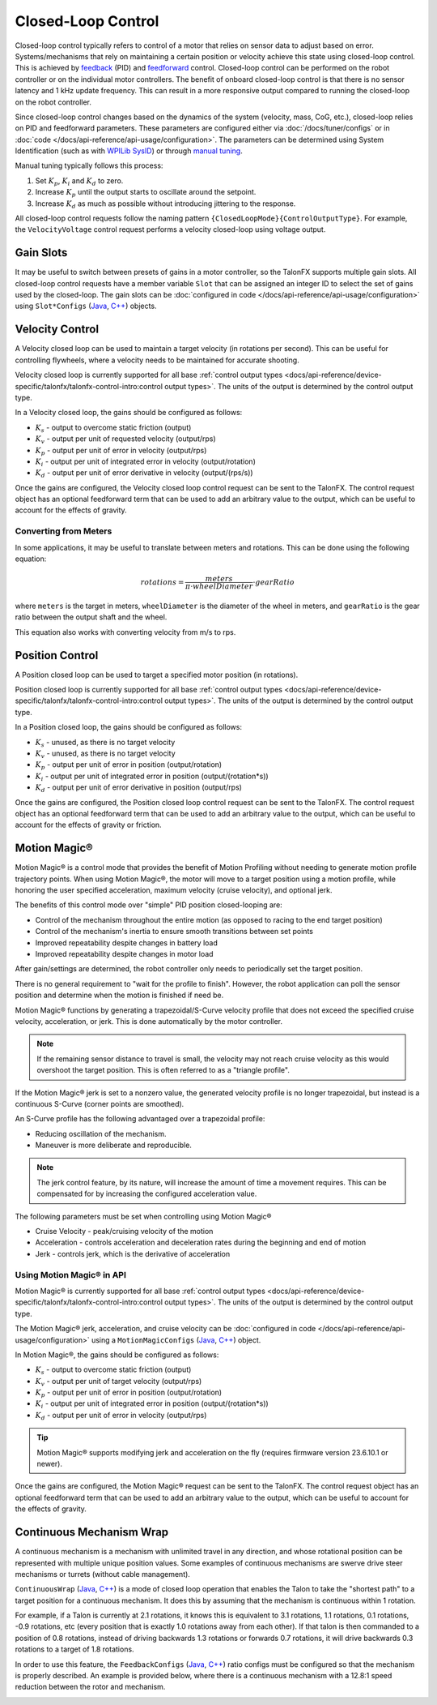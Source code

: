 Closed-Loop Control
===================

Closed-loop control typically refers to control of a motor that relies on sensor data to adjust based on error. Systems/mechanisms that rely on maintaining a certain position or velocity achieve this state using closed-loop control. This is achieved by `feedback <https://docs.wpilib.org/en/stable/docs/software/advanced-controls/introduction/introduction-to-pid.html>`__ (PID) and `feedforward <https://docs.wpilib.org/en/stable/docs/software/advanced-controls/introduction/introduction-to-feedforward.html>`__ control. Closed-loop control can be performed on the robot controller or on the individual motor controllers. The benefit of onboard closed-loop control is that there is no sensor latency and 1 kHz update frequency. This can result in a more responsive output compared to running the closed-loop on the robot controller.

Since closed-loop control changes based on the dynamics of the system (velocity, mass, CoG, etc.), closed-loop relies on PID and feedforward parameters. These parameters are configured either via :doc:`/docs/tuner/configs` or in :doc:`code </docs/api-reference/api-usage/configuration>`. The parameters can be determined using System Identification (such as with `WPILib SysID <https://docs.wpilib.org/en/stable/docs/software/pathplanning/system-identification/introduction.html>`__) or through `manual tuning <https://docs.wpilib.org/en/stable/docs/software/advanced-controls/introduction/tutorial-intro.html>`__.

Manual tuning typically follows this process:

1. Set :math:`K_p`, :math:`K_i` and :math:`K_d` to zero.
2. Increase :math:`K_p` until the output starts to oscillate around the setpoint.
3. Increase :math:`K_d` as much as possible without introducing jittering to the response.

All closed-loop control requests follow the naming pattern ``{ClosedLoopMode}{ControlOutputType}``. For example, the ``VelocityVoltage`` control request performs a velocity closed-loop using voltage output.

Gain Slots
----------

It may be useful to switch between presets of gains in a motor controller, so the TalonFX supports multiple gain slots. All closed-loop control requests have a member variable ``Slot`` that can be assigned an integer ID to select the set of gains used by the closed-loop. The gain slots can be :doc:`configured in code </docs/api-reference/api-usage/configuration>` using ``Slot*Configs`` (`Java <https://api.ctr-electronics.com/phoenix6/release/java/com/ctre/phoenix6/configs/Slot0Configs.html>`__, `C++ <https://api.ctr-electronics.com/phoenix6/release/cpp/classctre_1_1phoenix6_1_1configs_1_1_slot0_configs.html>`__) objects.

Velocity Control
----------------

A Velocity closed loop can be used to maintain a target velocity (in rotations per second). This can be useful for controlling flywheels, where a velocity needs to be maintained for accurate shooting.

Velocity closed loop is currently supported for all base :ref:`control output types <docs/api-reference/device-specific/talonfx/talonfx-control-intro:control output types>`. The units of the output is determined by the control output type.

In a Velocity closed loop, the gains should be configured as follows:

- :math:`K_s` - output to overcome static friction (output)
- :math:`K_v` - output per unit of requested velocity (output/rps)
- :math:`K_p` - output per unit of error in velocity (output/rps)
- :math:`K_i` - output per unit of integrated error in velocity (output/rotation)
- :math:`K_d` - output per unit of error derivative in velocity (output/(rps/s))

.. tab-set::

   .. tab-item:: Java
      :sync: Java

      .. code-block:: java

         // in init function, set slot 0 gains
         var slot0Configs = new Slot0Configs();
         slot0Configs.kS = 0.05; // Add 0.05 V output to overcome static friction
         slot0Configs.kV = 0.12; // A velocity target of 1 rps results in 0.12 V output
         slot0Configs.kP = 0.11; // An error of 1 rps results in 0.11 V output
         slot0Configs.kI = 0.5; // An error of 1 rps increases output by 0.5 V each second
         slot0Configs.kD = 0.01; // An acceleration of 1 rps/s results in 0.01 V output

         m_talonFX.getConfigurator().apply(slot0Configs);

   .. tab-item:: C++
      :sync: C++

      .. code-block:: cpp

         // in init function, set slot 0 gains
         configs::Slot0Configs slot0Configs{};
         slot0Configs.kS = 0.05; // Add 0.05 V output to overcome static friction
         slot0Configs.kV = 0.12; // A velocity target of 1 rps results in 0.12 V output
         slot0Configs.kP = 0.11; // An error of 1 rps results in 0.11 V output
         slot0Configs.kI = 0.5; // An error of 1 rps increases output by 0.5 V each second
         slot0Configs.kD = 0.01; // An acceleration of 1 rps/s results in 0.01 V output

         m_talonFX.GetConfigurator().Apply(slot0Configs);

Once the gains are configured, the Velocity closed loop control request can be sent to the TalonFX. The control request object has an optional feedforward term that can be used to add an arbitrary value to the output, which can be useful to account for the effects of gravity.

.. tab-set::

   .. tab-item:: Java
      :sync: Java

      .. code-block:: Java

         // create a velocity closed-loop request, voltage output, slot 0 configs
         var request = new VelocityVoltage(0).withSlot(0);

         // set velocity to 8 rps, add 0.5 V to overcome gravity
         m_talonFX.setControl(request.withVelocity(8).withFeedForward(0.5));

   .. tab-item:: C++
      :sync: C++

      .. code-block:: cpp

         // create a velocity closed-loop request, voltage output, slot 0 configs
         auto request = controls::VelocityVoltage{0_tps}.WithSlot(0);

         // set velocity to 8 rps, add 0.5 V to overcome gravity
         m_talonFX.SetControl(request.WithVelocity(8_tps).WithFeedForward(0.5_V));

Converting from Meters
^^^^^^^^^^^^^^^^^^^^^^

In some applications, it may be useful to translate between meters and rotations. This can be done using the following equation:

.. math::

   rotations = \frac{meters}{\pi \cdot wheelDiameter} \cdot gearRatio

where ``meters`` is the target in meters, ``wheelDiameter`` is the diameter of the wheel in meters, and ``gearRatio`` is the gear ratio between the output shaft and the wheel.

This equation also works with converting velocity from m/s to rps.

Position Control
----------------

A Position closed loop can be used to target a specified motor position (in rotations).

Position closed loop is currently supported for all base :ref:`control output types <docs/api-reference/device-specific/talonfx/talonfx-control-intro:control output types>`. The units of the output is determined by the control output type.

In a Position closed loop, the gains should be configured as follows:

- :math:`K_s` - unused, as there is no target velocity
- :math:`K_v` - unused, as there is no target velocity
- :math:`K_p` - output per unit of error in position (output/rotation)
- :math:`K_i` - output per unit of integrated error in position (output/(rotation*s))
- :math:`K_d` - output per unit of error derivative in position (output/rps)

.. tab-set::

   .. tab-item:: Java
      :sync: Java

      .. code-block:: java

         // in init function, set slot 0 gains
         var slot0Configs = new Slot0Configs();
         slot0Configs.kP = 24; // An error of 0.5 rotations results in 12 V output
         slot0Configs.kI = 0; // no output for integrated error
         slot0Configs.kD = 0.1; // A velocity of 1 rps results in 0.1 V output

         m_talonFX.getConfigurator().apply(slot0Configs);

   .. tab-item:: C++
      :sync: C++

      .. code-block:: cpp

         // in init function, set slot 0 gains
         configs::Slot0Configs slot0Configs{};
         slot0Configs.kP = 24; // An error of 0.5 rotations results in 12 V output
         slot0Configs.kI = 0; // no output for integrated error
         slot0Configs.kD = 0.1; // A velocity of 1 rps results in 0.1 V output

         m_talonFX.GetConfigurator().Apply(slot0Configs);

Once the gains are configured, the Position closed loop control request can be sent to the TalonFX. The control request object has an optional feedforward term that can be used to add an arbitrary value to the output, which can be useful to account for the effects of gravity or friction.

.. tab-set::

   .. tab-item:: Java
      :sync: Java

      .. code-block:: java

         // create a position closed-loop request, voltage output, slot 0 configs
         var request = new PositionVoltage(0).withSlot(0);

         // set position to 10 rotations
         m_talonFX.setControl(request.withPosition(10));

   .. tab-item:: C++
      :sync: C++

      .. code-block:: cpp

         // create a position closed-loop request, voltage output, slot 0 configs
         auto request = controls::PositionVoltage{0_tr}.WithSlot(0);

         // set position to 10 rotations
         m_talonFX.SetControl(request.WithPosition(10_tr));

Motion Magic®
-------------

Motion Magic® is a control mode that provides the benefit of Motion Profiling without needing to generate motion profile trajectory points. When using Motion Magic®, the motor will move to a target position using a motion profile, while honoring the user specified acceleration, maximum velocity (cruise velocity), and optional jerk.

The benefits of this control mode over "simple" PID position closed-looping are:

- Control of the mechanism throughout the entire motion (as opposed to racing to the end target position)
- Control of the mechanism's inertia to ensure smooth transitions between set points
- Improved repeatability despite changes in battery load
- Improved repeatability despite changes in motor load

After gain/settings are determined, the robot controller only needs to periodically set the target position.

There is no general requirement to "wait for the profile to finish". However, the robot application can poll the sensor position and determine when the motion is finished if need be.

Motion Magic® functions by generating a trapezoidal/S-Curve velocity profile that does not exceed the specified cruise velocity, acceleration, or jerk. This is done automatically by the motor controller.

.. note:: If the remaining sensor distance to travel is small, the velocity may not reach cruise velocity as this would overshoot the target position. This is often referred to as a "triangle profile".

.. image:: images/trapezoidal-profile.png
   :alt: Trapezoidal graph that showcases target cruise velocity and current velocity

If the Motion Magic® jerk is set to a nonzero value, the generated velocity profile is no longer trapezoidal, but instead is a continuous S-Curve (corner points are smoothed).

An S-Curve profile has the following advantaged over a trapezoidal profile:

- Reducing oscillation of the mechanism.
- Maneuver is more deliberate and reproducible.

.. note:: The jerk control feature, by its nature, will increase the amount of time a movement requires. This can be compensated for by increasing the configured acceleration value.

.. image:: images/s-curve-graph.png
   :alt: Graph showing velocity and position using s-curve profile

The following parameters must be set when controlling using Motion Magic®

- Cruise Velocity - peak/cruising velocity of the motion
- Acceleration - controls acceleration and deceleration rates during the beginning and end of motion
- Jerk - controls jerk, which is the derivative of acceleration

Using Motion Magic® in API
^^^^^^^^^^^^^^^^^^^^^^^^^^

Motion Magic® is currently supported for all base :ref:`control output types <docs/api-reference/device-specific/talonfx/talonfx-control-intro:control output types>`. The units of the output is determined by the control output type.

The Motion Magic® jerk, acceleration, and cruise velocity can be :doc:`configured in code </docs/api-reference/api-usage/configuration>` using a ``MotionMagicConfigs`` (`Java <https://api.ctr-electronics.com/phoenix6/release/java/com/ctre/phoenix6/configs/MotionMagicConfigs.html>`__, `C++ <https://api.ctr-electronics.com/phoenix6/release/cpp/classctre_1_1phoenix6_1_1configs_1_1_motion_magic_configs.html>`__) object.

In Motion Magic®, the gains should be configured as follows:

- :math:`K_s` - output to overcome static friction (output)
- :math:`K_v` - output per unit of target velocity (output/rps)
- :math:`K_p` - output per unit of error in position (output/rotation)
- :math:`K_i` - output per unit of integrated error in position (output/(rotation*s))
- :math:`K_d` - output per unit of error in velocity (output/rps)

.. tab-set::

   .. tab-item:: Java
      :sync: Java

      .. code-block:: java

         // in init function
         var talonFXConfigs = new TalonFXConfiguration();

         // set slot 0 gains
         var slot0Configs = talonFXConfigs.Slot0Configs;
         slot0Configs.kS = 0.25; // Add 0.25 V output to overcome static friction
         slot0Configs.kV = 0.12; // A velocity target of 1 rps results in 0.12 V output
         slot0Configs.kP = 4.8; // A position error of 2.5 rotations results in 12 V output
         slot0Configs.kI = 0; // no output for integrated error
         slot0Configs.kD = 0.1; // A velocity error of 1 rps results in 0.1 V output

         // set Motion Magic settings
         var motionMagicConfigs = talonFXConfigs.MotionMagicConfigs;
         motionMagicConfigs.MotionMagicCruiseVelocity = 80; // Target cruise velocity of 80 rps
         motionMagicConfigs.MotionMagicAcceleration = 160; // Target acceleration of 160 rps/s (0.5 seconds)
         motionMagicConfigs.MotionMagicJerk = 1600; // Target jerk of 1600 rps/s/s (0.1 seconds)

         m_talonFX.getConfigurator().apply(talonFXConfigs);

   .. tab-item:: C++
      :sync: C++

      .. code-block:: cpp

         // in init function
         configs::TalonFXConfiguration talonFXConfigs{};

         // set slot 0 gains
         auto& slot0Configs = talonFXConfigs.Slot0Configs;
         slot0Configs.kS = 0.25; // Add 0.25 V output to overcome static friction
         slot0Configs.kV = 0.12; // A velocity target of 1 rps results in 0.12 V output
         slot0Configs.kP = 4.8; // A position error of 2.5 rotations results in 12 V output
         slot0Configs.kI = 0; // no output for integrated error
         slot0Configs.kD = 0.1; // A velocity error of 1 rps results in 0.1 V output

         // set Motion Magic settings
         auto& motionMagicConfigs = talonFXConfigs.MotionMagicConfigs;
         motionMagicConfigs.MotionMagicCruiseVelocity = 80; // Target cruise velocity of 80 rps
         motionMagicConfigs.MotionMagicAcceleration = 160; // Target acceleration of 160 rps/s (0.5 seconds)
         motionMagicConfigs.MotionMagicJerk = 1600; // Target jerk of 1600 rps/s/s (0.1 seconds)

         m_talonFX.GetConfigurator().Apply(talonFXConfigs);

.. tip:: Motion Magic® supports modifying jerk and acceleration on the fly (requires firmware version 23.6.10.1 or newer).

Once the gains are configured, the Motion Magic® request can be sent to the TalonFX. The control request object has an optional feedforward term that can be used to add an arbitrary value to the output, which can be useful to account for the effects of gravity.

.. tab-set::

   .. tab-item:: Java
      :sync: Java

      .. code-block:: java

         // create a Motion Magic request, voltage output, slot 0 configs
         var request = new MotionMagicVoltage(0).withSlot(0);

         // set position to 10 rotations
         m_talonFX.setControl(request.withPosition(10));

   .. tab-item:: C++
      :sync: C++

      .. code-block:: cpp

         // create a Motion Magic request, voltage output, slot 0 configs
         auto request = controls::MotionMagicVoltage{0_tr}.WithSlot(0);

         // set position to 10 rotations
         m_talonFX.SetControl(request.WithPosition(10_tr));

Continuous Mechanism Wrap
-------------------------

A continuous mechanism is a mechanism with unlimited travel in any direction, and whose rotational position can be represented with multiple unique position values. Some examples of continuous mechanisms are swerve drive steer mechanisms or turrets (without cable management).

``ContinuousWrap`` (`Java <https://api.ctr-electronics.com/phoenix6/release/java/com/ctre/phoenix6/configs/ClosedLoopGeneralConfigs.html#ContinuousWrap>`__, `C++ <https://api.ctr-electronics.com/phoenix6/release/cpp/classctre_1_1phoenix6_1_1configs_1_1_closed_loop_general_configs.html#a10ee9d992c59de7cb649c2001f2c4c8f>`__) is a mode of closed loop operation that enables the Talon to take the "shortest path" to a target position for a continuous mechanism. It does this by assuming that the mechanism is continuous within 1 rotation.

For example, if a Talon is currently at 2.1 rotations, it knows this is equivalent to 3.1 rotations, 1.1 rotations, 0.1 rotations, -0.9 rotations, etc (every position that is exactly 1.0 rotations away from each other). If that talon is then commanded to a position of 0.8 rotations, instead of driving backwards 1.3 rotations or forwards 0.7 rotations, it will drive backwards 0.3 rotations to a target of 1.8 rotations.

In order to use this feature, the ``FeedbackConfigs`` (`Java <https://api.ctr-electronics.com/phoenix6/release/java/com/ctre/phoenix6/configs/FeedbackConfigs.html>`__, `C++ <https://api.ctr-electronics.com/phoenix6/release/cpp/classctre_1_1phoenix6_1_1configs_1_1_feedback_configs.html>`__) ratio configs must be configured so that the mechanism is properly described. An example is provided below, where there is a continuous mechanism with a 12.8:1 speed reduction between the rotor and mechanism.

.. image:: images/feedback-configuration.png
   :alt: Diagram describing how the feedback ratio configs are used
